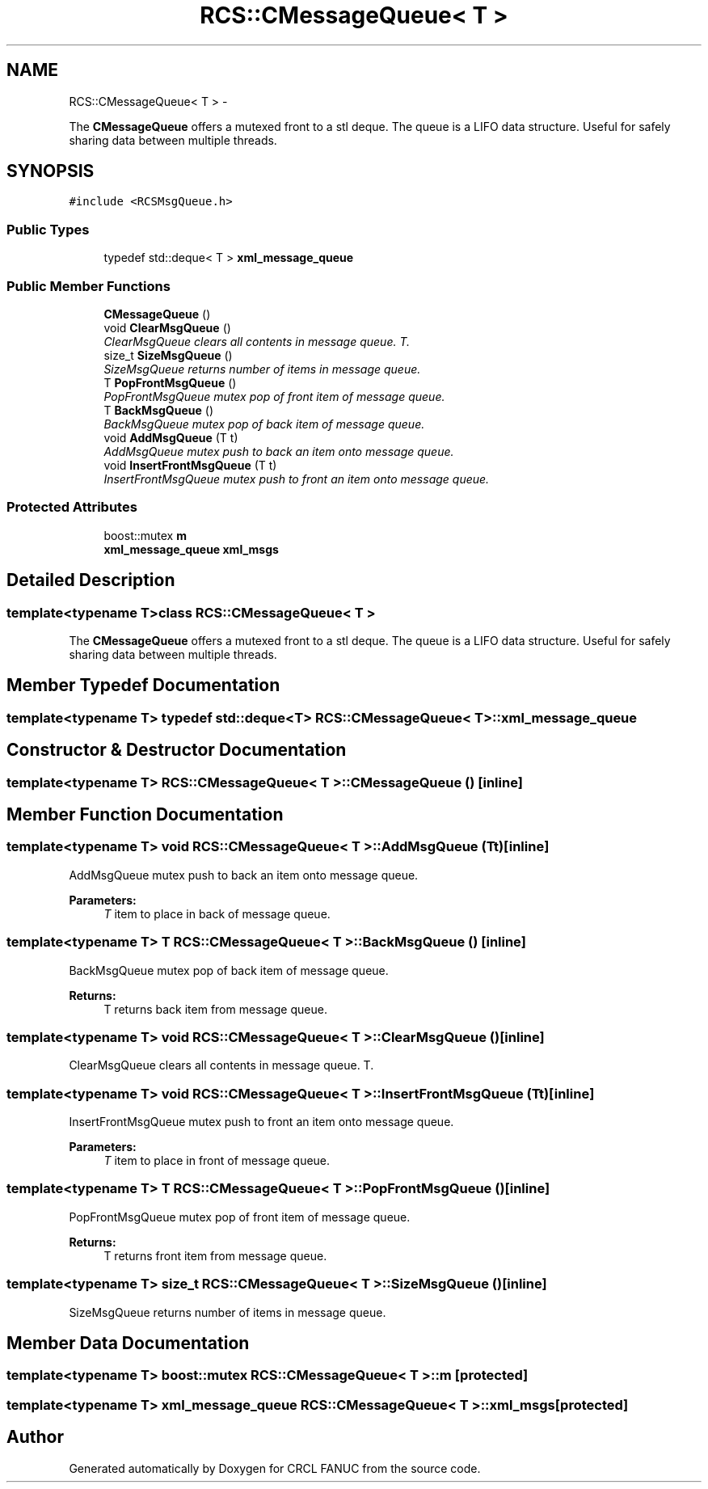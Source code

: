 .TH "RCS::CMessageQueue< T >" 3 "Thu Mar 10 2016" "CRCL FANUC" \" -*- nroff -*-
.ad l
.nh
.SH NAME
RCS::CMessageQueue< T > \- 
.PP
The \fBCMessageQueue\fP offers a mutexed front to a stl deque\&. The queue is a LIFO data structure\&. Useful for safely sharing data between multiple threads\&.  

.SH SYNOPSIS
.br
.PP
.PP
\fC#include <RCSMsgQueue\&.h>\fP
.SS "Public Types"

.in +1c
.ti -1c
.RI "typedef std::deque< T > \fBxml_message_queue\fP"
.br
.in -1c
.SS "Public Member Functions"

.in +1c
.ti -1c
.RI "\fBCMessageQueue\fP ()"
.br
.ti -1c
.RI "void \fBClearMsgQueue\fP ()"
.br
.RI "\fIClearMsgQueue clears all contents in message queue\&. T\&. \fP"
.ti -1c
.RI "size_t \fBSizeMsgQueue\fP ()"
.br
.RI "\fISizeMsgQueue returns number of items in message queue\&. \fP"
.ti -1c
.RI "T \fBPopFrontMsgQueue\fP ()"
.br
.RI "\fIPopFrontMsgQueue mutex pop of front item of message queue\&. \fP"
.ti -1c
.RI "T \fBBackMsgQueue\fP ()"
.br
.RI "\fIBackMsgQueue mutex pop of back item of message queue\&. \fP"
.ti -1c
.RI "void \fBAddMsgQueue\fP (T t)"
.br
.RI "\fIAddMsgQueue mutex push to back an item onto message queue\&. \fP"
.ti -1c
.RI "void \fBInsertFrontMsgQueue\fP (T t)"
.br
.RI "\fIInsertFrontMsgQueue mutex push to front an item onto message queue\&. \fP"
.in -1c
.SS "Protected Attributes"

.in +1c
.ti -1c
.RI "boost::mutex \fBm\fP"
.br
.ti -1c
.RI "\fBxml_message_queue\fP \fBxml_msgs\fP"
.br
.in -1c
.SH "Detailed Description"
.PP 

.SS "template<typename T>class RCS::CMessageQueue< T >"
The \fBCMessageQueue\fP offers a mutexed front to a stl deque\&. The queue is a LIFO data structure\&. Useful for safely sharing data between multiple threads\&. 
.SH "Member Typedef Documentation"
.PP 
.SS "template<typename T> typedef std::deque<T> \fBRCS::CMessageQueue\fP< T >::\fBxml_message_queue\fP"

.SH "Constructor & Destructor Documentation"
.PP 
.SS "template<typename T> \fBRCS::CMessageQueue\fP< T >::\fBCMessageQueue\fP ()\fC [inline]\fP"

.SH "Member Function Documentation"
.PP 
.SS "template<typename T> void \fBRCS::CMessageQueue\fP< T >::AddMsgQueue (Tt)\fC [inline]\fP"

.PP
AddMsgQueue mutex push to back an item onto message queue\&. 
.PP
\fBParameters:\fP
.RS 4
\fIT\fP item to place in back of message queue\&. 
.RE
.PP

.SS "template<typename T> T \fBRCS::CMessageQueue\fP< T >::BackMsgQueue ()\fC [inline]\fP"

.PP
BackMsgQueue mutex pop of back item of message queue\&. 
.PP
\fBReturns:\fP
.RS 4
T returns back item from message queue\&. 
.RE
.PP

.SS "template<typename T> void \fBRCS::CMessageQueue\fP< T >::ClearMsgQueue ()\fC [inline]\fP"

.PP
ClearMsgQueue clears all contents in message queue\&. T\&. 
.SS "template<typename T> void \fBRCS::CMessageQueue\fP< T >::InsertFrontMsgQueue (Tt)\fC [inline]\fP"

.PP
InsertFrontMsgQueue mutex push to front an item onto message queue\&. 
.PP
\fBParameters:\fP
.RS 4
\fIT\fP item to place in front of message queue\&. 
.RE
.PP

.SS "template<typename T> T \fBRCS::CMessageQueue\fP< T >::PopFrontMsgQueue ()\fC [inline]\fP"

.PP
PopFrontMsgQueue mutex pop of front item of message queue\&. 
.PP
\fBReturns:\fP
.RS 4
T returns front item from message queue\&. 
.RE
.PP

.SS "template<typename T> size_t \fBRCS::CMessageQueue\fP< T >::SizeMsgQueue ()\fC [inline]\fP"

.PP
SizeMsgQueue returns number of items in message queue\&. 
.SH "Member Data Documentation"
.PP 
.SS "template<typename T> boost::mutex \fBRCS::CMessageQueue\fP< T >::m\fC [protected]\fP"

.SS "template<typename T> \fBxml_message_queue\fP \fBRCS::CMessageQueue\fP< T >::xml_msgs\fC [protected]\fP"


.SH "Author"
.PP 
Generated automatically by Doxygen for CRCL FANUC from the source code\&.
